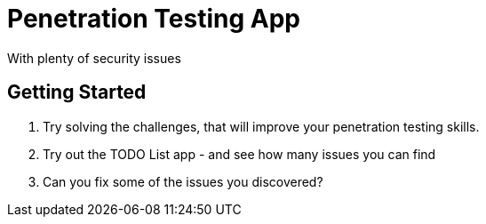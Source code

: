 = Penetration Testing App

With plenty of security issues

== Getting Started

. Try solving the challenges, that will improve your penetration testing skills.
. Try out the TODO List app - and see how many issues you can find
. Can you fix some of the issues you discovered?